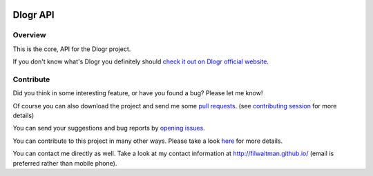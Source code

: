.. image:: https://travis-ci.org/filwaitman/dlogr-api.svg?branch=master
    :target: https://travis-ci.org/filwaitman/dlogr-api

Dlogr API
=========

Overview
--------

This is the core, API for the Dlogr project.

If you don't know what's Dlogr you definitely should `check it out on Dlogr official website <https://www.dlogr.com>`_.

Contribute
----------

Did you think in some interesting feature, or have you found a bug? Please let me know!

Of course you can also download the project and send me some `pull requests <https://github.com/filwaitman/dlogr-api/pulls>`_. (see `contributing session <https://github.com/filwaitman/dlogr-api/blob/master/docs/contributing.md>`_ for more details)

You can send your suggestions and bug reports by `opening issues <https://github.com/filwaitman/dlogr-api/issues>`_.

You can contribute to this project in many other ways. Please take a look `here <https://www.dlogr.com/support-us>`_ for more details.

You can contact me directly as well. Take a look at my contact information at `http://filwaitman.github.io/ <http://filwaitman.github.io/>`_ (email is preferred rather than mobile phone).
